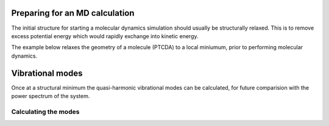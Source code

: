 .. highlight:: none

Preparing for an MD calculation
===============================

The initial structure for starting a molecular dynamics simulation should
usually be structurally relaxed. This is to remove excess potential energy which
would rapidly exchange into kinetic energy. 

The example below relaxes the geometry of a molecule (PTCDA) to a local
miniumum, prior to performing molecular dynamics.

.. only:: builder_html
   
   See :download:`the full input
   <../inputs/moleculardynamics/relaxation/dftb_in.hsd>`


Vibrational modes
=================

Once at a structural minimum the quasi-harmonic vibrational modes can be
calculated, for future comparision with the power spectrum of the system.

.. only:: builder_html
   
   See :download:`the full input
   <../inputs/moleculardynamics/vibration/dftb_in.hsd>` and the
   :download:`geometry <../inputs/moleculardynamics/vibration/geom.gen>`

Calculating the modes
~~~~~~~~~~~~~~~~~~~~~

.. only:: builder_html
   
   See :download:`the modes input
   <../inputs/moleculardynamics/vibration/modes_in.hsd>`
